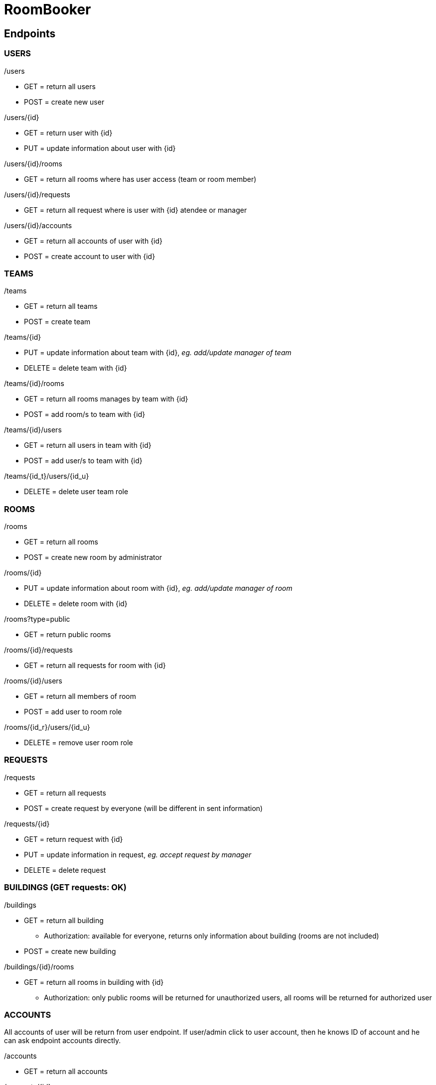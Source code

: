 = RoomBooker

== Endpoints

=== USERS

./users
* GET = return all users
* POST = create new user

./users/{id}
* GET = return user with {id}
* PUT = update information about user with {id}

./users/{id}/rooms
* GET = return all rooms where has user access (team or room member)

./users/{id}/requests
* GET = return all request where is user with {id} atendee or manager

./users/{id}/accounts
* GET = return all accounts of user with {id}
* POST = create account to user with {id}

=== TEAMS

./teams
* GET = return all teams
* POST = create team

./teams/{id}
* PUT = update information about team with {id}, __eg. add/update manager of team__
* DELETE = delete team with {id}

./teams/{id}/rooms
* GET = return all rooms manages by team with {id}
* POST = add room/s to team with {id}

./teams/{id}/users
* GET = return all users in team with {id}
* POST = add user/s to team with {id}

./teams/{id_t}/users/{id_u}
* DELETE = delete user team role

=== ROOMS

./rooms
* GET = return all rooms
* POST = create new room by administrator

./rooms/{id}
* PUT = update information about room with {id}, __eg. add/update manager of room__
* DELETE = delete room with {id}

./rooms?type=public
* GET = return public rooms

./rooms/{id}/requests
* GET = return all requests for room with {id}

./rooms/{id}/users
* GET = return all members of room
* POST = add user to room role

./rooms/{id_r}/users/{id_u}
* DELETE = remove user room role 

=== REQUESTS

./requests
* GET = return all requests
* POST = create request by everyone (will be different in sent information)

./requests/{id}
* GET = return request with {id}
* PUT = update information in request, __eg. accept request by manager__
* DELETE = delete request

=== BUILDINGS (GET requests: OK)

./buildings
* GET = return all building
    ** Authorization: available for everyone, returns only information about building (rooms are not included)
* POST = create new building

./buildings/{id}/rooms
* GET = return all rooms in building with {id}
    ** Authorization: only public rooms will be returned for unauthorized users, all rooms will be returned for authorized user

=== ACCOUNTS
All accounts of user will be return from user endpoint. If user/admin click to user account, then he knows ID of account and he can ask endpoint accounts directly.

./accounts
* GET = return all accounts

./accounts/{id}
* GET = return account with {id}
* PUT = update information about account with {id}
* DELETE = delete account with {id}




